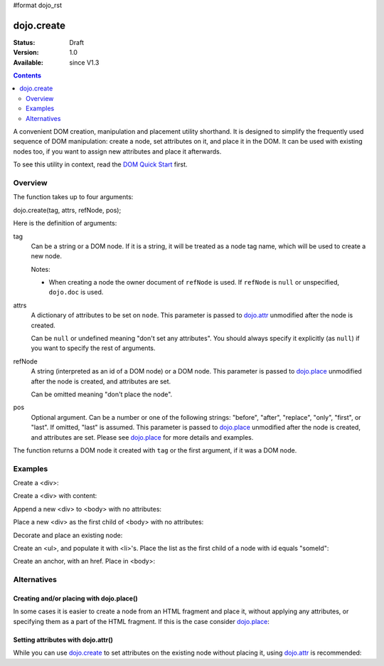 #format dojo_rst

dojo.create
===========

:Status: Draft
:Version: 1.0
:Available: since V1.3

.. contents::
   :depth: 2

A convenient DOM creation, manipulation and placement utility shorthand. It is designed to simplify the frequently used sequence of DOM manipulation: create a node, set attributes on it, and place it in the DOM. It can be used with existing nodes too, if you want to assign new attributes and place it afterwards.

To see this utility in context, read the `DOM Quick Start <quickstart/dom>`_ first.

========
Overview
========

The function takes up to four arguments:

dojo.create(tag, attrs, refNode, pos);

Here is the definition of arguments:

tag
  Can be a string or a DOM node. If it is a string, it will be treated as a node tag name, which will be used to create a new node.

  Notes:

  - When creating a node the owner document of ``refNode`` is used. If ``refNode`` is ``null`` or unspecified, ``dojo.doc`` is used.

attrs
  A dictionary of attributes to be set on ``node``. This parameter is passed to `dojo.attr <dojo/attr>`_ unmodified after the node is created.

  Can be ``null`` or undefined meaning "don't set any attributes". You should always specify it explicitly (as ``null``) if you want to specify the rest of arguments.

refNode
  A string (interpreted as an id of a DOM node) or a DOM node. This parameter is passed to `dojo.place <dojo/place>`_ unmodified after the node is created, and attributes are set.

  Can be omitted meaning "don't place the node".

pos
  Optional argument. Can be a number or one of the following strings: "before", "after", "replace", "only", "first", or "last". If omitted, "last" is assumed. This parameter is passed to `dojo.place <dojo/place>`_ unmodified after the node is created, and attributes are set. Please see `dojo.place <dojo/place>`_ for more details and examples.

The function returns a DOM node it created with ``tag`` or the first argument, if it was a DOM node.

========
Examples
========

Create a <div>:

.. code-block :: javascript
  :linenos:

  var n = dojo.create("div");

Create a <div> with content:

.. code-block :: javascript
  :linenos:

  var n = dojo.create("div", { innerHTML: "<p>hi</p>" });

Append a new <div> to <body> with no attributes:

.. code-block :: javascript
  :linenos:

  var n = dojo.create("div", null, dojo.body());

Place a new <div> as the first child of <body> with no attributes:

.. code-block :: javascript
  :linenos:

  var n = dojo.create("div", null, dojo.body(), "first");

Decorate and place an existing node:

.. code-block :: javascript
  :linenos:

  dojo.create(node, { style: { color: "red" } }, dojo.body());

Create an <ul>, and populate it with <li>'s. Place the list as the first child of a node with id equals "someId":

.. code-block :: javascript
  :linenos:

  var ul = dojo.create("ul", null, "someId", "first");
  var items = ["one", "two", "three", "four"];
  dojo.forEach(items, function(data){
    dojo.create("li", { innerHTML: data }, ul);
  });

Create an anchor, with an href. Place in <body>:

.. code-block :: javascript
  :linenos:

  dojo.create("a", { href: "foo.html", title: "Goto FOO!", innerHTML: "link" }, dojo.body());

============
Alternatives
============

Creating and/or placing with dojo.place()
-----------------------------------------

In some cases it is easier to create a node from an HTML fragment and place it, without applying any attributes, or specifying them as a part of the HTML fragment. If this is the case consider `dojo.place <dojo/place>`_:

.. code-block :: javascript
  :linenos:

  // duplicating the next line with dojo.place()
  //dojo.create("a", { href: "foo.html", title: "Goto FOO!", innerHTML: "link" }, dojo.body());
  dojo.place("<a href='foo.html' title='Goto FOO!'>link</a>", dojo.body()

  // duplicating the next line with dojo.place()
  //var n = dojo.create("div", null, dojo.body());
  var n = dojo.place("<div></div>", dojo.body());

Setting attributes with dojo.attr()
-----------------------------------

While you can use `dojo.create <dojo/create>`_ to set attributes on the existing node without placing it, using `dojo.attr <dojo/attr>`_ is recommended:

.. code-block :: javascript
  :linenos:

  // duplicating the next line with dojo.attr()
  //var n = dojo.create(node, { innerHTML: "<p>hi</p>" });
  var n = dojo.attr(node, { innerHTML: "<p>hi</p>" });
